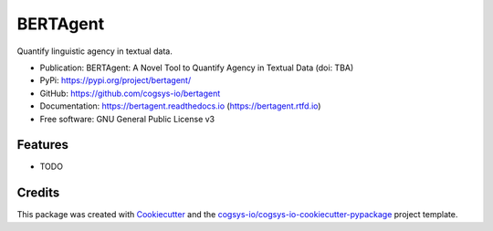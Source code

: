 =========
BERTAgent
=========

.. image:: https://img.shields.io/pypi/v/bertagent?version=latest
   :target: https://pypi.python.org/pypi/bertagent
   :alt: PyPI Version

.. image:: https://img.shields.io/github/actions/workflow/status/cogsys-io/bertagent/build-main.yml
   :alt: GitHub Workflow (Build Main) Status
   :target: https://github.com/cogsys-io/bertagent

.. image:: https://readthedocs.org/projects/bertagent/badge/?version=latest
   :target: https://bertagent.readthedocs.io/en/latest
   :alt: Documentation Status

.. image:: https://img.shields.io/pypi/l/bertagent?color=brightgreen
   :target: https://github.com/cogsys-io/bertagent/blob/master/LICENSE
   :alt: License


Quantify linguistic agency in textual data.

* Publication: BERTAgent: A Novel Tool to Quantify Agency in Textual Data (doi: TBA)
* PyPi: https://pypi.org/project/bertagent/
* GitHub: https://github.com/cogsys-io/bertagent
* Documentation: https://bertagent.readthedocs.io (https://bertagent.rtfd.io)
* Free software: GNU General Public License v3


Features
--------

* TODO

Credits
-------

This package was created with Cookiecutter_ and the `cogsys-io/cogsys-io-cookiecutter-pypackage`_ project template.

.. _Cookiecutter: https://github.com/cookiecutter/cookiecutter
.. _`cogsys-io/cogsys-io-cookiecutter-pypackage`: https://github.com/cogsys-io/cogsys-io-cookiecutter-pypackage
